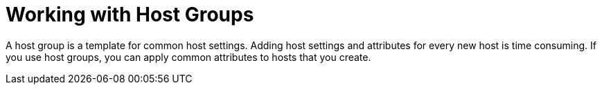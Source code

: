 [id="Working_with_Host_Groups_{context}"]
= Working with Host Groups

A host group is a template for common host settings.
Adding host settings and attributes for every new host is time consuming.
If you use host groups, you can apply common attributes to hosts that you create.